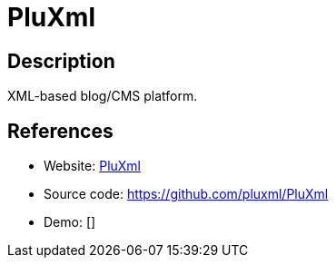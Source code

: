 = PluXml

:Name:          PluXml
:Language:      PluXml
:License:       GPL-1.0
:Topic:         Blogging Platforms
:Category:      
:Subcategory:   

// END-OF-HEADER. DO NOT MODIFY OR DELETE THIS LINE

== Description

XML-based blog/CMS platform.

== References

* Website: http://www.pluxml.org/[PluXml]
* Source code: https://github.com/pluxml/PluXml[https://github.com/pluxml/PluXml]
* Demo: []
